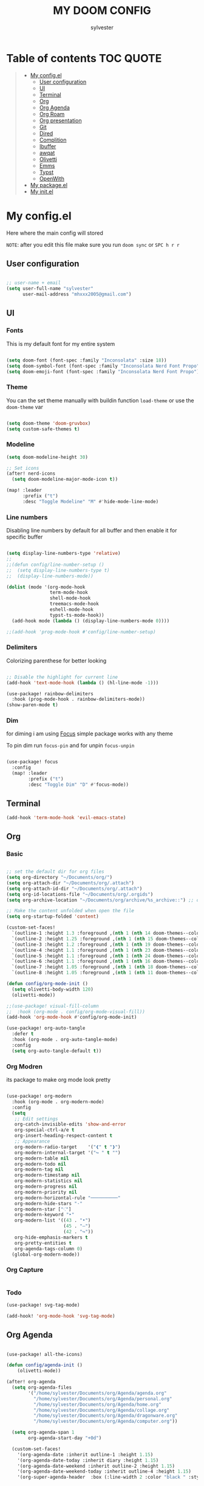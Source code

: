 #+TITLE: MY DOOM CONFIG
#+AUTHOR: sylvester

* Table of contents :TOC:QUOTE:
#+BEGIN_QUOTE
- [[#my-configel][My config.el]]
  - [[#user-configuration][User configuration]]
  - [[#ui][UI]]
  - [[#terminal][Terminal]]
  - [[#org][Org]]
  - [[#org-agenda][Org Agenda]]
  - [[#org-roam][Org Roam]]
  - [[#org-presentation][Org presentation]]
  - [[#git][Git]]
  - [[#dired][Dired]]
  - [[#complition][Complition]]
  - [[#ibuffer][Ibuffer]]
  - [[#awqat][awqat]]
  - [[#olivetti][Olivetti]]
  - [[#emms][Emms]]
  - [[#typst][Typst]]
  - [[#openwith][OpenWith]]
- [[#my-packageel][My package.el]]
- [[#my-initel][My init.el]]
#+END_QUOTE

* My config.el
Here where the main config will stored

=NOTE=: after you edit this file make sure you run =doom sync= or =SPC h r r=
** User configuration
#+begin_src emacs-lisp :tangle config.el

;; user-name + email
(setq user-full-name "sylvester"
      user-mail-address "mhxxx2005@gmail.com")

#+end_src

** UI
*** Fonts
This is my default font for my entire system

#+begin_src emacs-lisp :tangle config.el

(setq doom-font (font-spec :family "Inconsolata" :size 18))
(setq doom-symbol-font (font-spec :family "Inconsolata Nerd Font Propo"))
(setq doom-emoji-font (font-spec :family "Inconsolata Nerd Font Propo"))

#+end_src

*** Theme
You can the set theme manually with buildin function =load-theme= or use the =doom-theme= var

#+begin_src emacs-lisp :tangle config.el

(setq doom-theme 'doom-gruvbox)
(setq custom-safe-themes t)

#+end_src

*** Modeline
#+begin_src emacs-lisp :tangle config.el
(setq doom-modeline-height 30)

;; Set icons
(after! nerd-icons
  (setq doom-modeline-major-mode-icon t))

(map! :leader
      :prefix ("t")
      :desc "Toggle Modeline" "M" #'hide-mode-line-mode)

#+end_src

*** Line numbers
Disabling line numbers by default for all buffer and then enable it for specific buffer

#+begin_src emacs-lisp :tangle config.el

(setq display-line-numbers-type 'relative)
;;
;;(defun config/line-number-setup ()
;;  (setq display-line-numbers-type t)
;;  (display-line-numbers-mode))

(dolist (mode '(org-mode-hook
                term-mode-hook
                shell-mode-hook
                treemacs-mode-hook
                eshell-mode-hook
                typst-ts-mode-hook))
  (add-hook mode (lambda () (display-line-numbers-mode 0))))

;;(add-hook 'prog-mode-hook #'config/line-number-setup)

#+end_src

*** Delimiters
Colorizing parenthese for better looking

#+begin_src emacs-lisp :tangle config.el

;; Disable the highlight for current line
(add-hook 'text-mode-hook (lambda () (hl-line-mode -1)))

(use-package! rainbow-delimiters
  :hook (prog-mode-hook . rainbow-delimiters-mode))
(show-paren-mode t)

#+end_src

*** Dim
for diming i am using [[https://github.com/larstvei/Focus][Focus]] simple package works with any theme

To pin dim run =focus-pin= and for unpin =focus-unpin=

#+begin_src emacs-lisp :tangle config.el

(use-package! focus
  :config
  (map! :leader
        :prefix ("t")
        :desc "Toggle Dim" "D" #'focus-mode))

#+end_src
** Terminal

#+begin_src emacs-lisp :tangle config.el
(add-hook 'term-mode-hook 'evil-emacs-state)
#+end_src

** Org
*** Basic
#+begin_src emacs-lisp :tangle config.el

;; set the default dir for org files
(setq org-directory "~/Documents/org/")
(setq org-attach-dir "~/Documents/org/.attach")
(setq org-attach-id-dir "~/Documents/org/.attach")
(setq org-id-locations-file "~/Documents/org/.orgids")
(setq org-archive-location "~/Documents/org/archive/%s_archive::") ;; org archive dir

;; Make the content unfolded when open the file
(setq org-startup-folded 'content)

(custom-set-faces!
  `(outline-1 :height 1.3 :foreground ,(nth 1 (nth 14 doom-themes--colors)))
  `(outline-2 :height 1.25 :foreground ,(nth 1 (nth 15 doom-themes--colors)))
  `(outline-3 :height 1.2 :foreground ,(nth 1 (nth 19 doom-themes--colors)))
  `(outline-4 :height 1.1 :foreground ,(nth 1 (nth 23 doom-themes--colors)))
  `(outline-5 :height 1.1 :foreground ,(nth 1 (nth 24 doom-themes--colors)))
  `(outline-6 :height 1.1 :foreground ,(nth 1 (nth 16 doom-themes--colors)))
  `(outline-7 :height 1.05 :foreground ,(nth 1 (nth 18 doom-themes--colors)))
  `(outline-8 :height 1.05 :foreground ,(nth 1 (nth 11 doom-themes--colors))))

(defun config/org-mode-init ()
  (setq olivetti-body-width 120)
  (olivetti-mode))

;;(use-package! visual-fill-column
;;  :hook (org-mode . config/org-mode-visual-fill))
(add-hook 'org-mode-hook #'config/org-mode-init)

(use-package! org-auto-tangle
  :defer t
  :hook (org-mode . org-auto-tangle-mode)
  :config
  (setq org-auto-tangle-default t))

#+end_src

*** Org Modren
its package to make org mode look pretty
#+begin_src emacs-lisp :tangle config.el

(use-package! org-modern
  :hook (org-mode . org-modern-mode)
  :config
  (setq
   ;; Edit settings
   org-catch-invisible-edits 'show-and-error
   org-special-ctrl-a/e t
   org-insert-heading-respect-content t
   ;; Appearance
   org-modern-radio-target    '("❰" t "❱")
   org-modern-internal-target '("↪ " t "")
   org-modern-table nil
   org-modern-todo nil
   org-modern-tag nil
   org-modern-timestamp nil
   org-modern-statistics nil
   org-modern-progress nil
   org-modern-priority nil
   org-modern-horizontal-rule "──────────"
   org-modern-hide-stars "·"
   org-modern-star ["⁖"]
   org-modern-keyword "‣"
   org-modern-list '((43 . "•")
                     (45 . "–")
                     (42 . "↪"))
   org-hide-emphasis-markers t
   org-pretty-entities t
   org-agenda-tags-column 0)
  (global-org-modern-mode))
#+end_src


*** Org Capture
#+begin_src emacs-lisp :tangle config.el
#+end_src

*** Todo
#+begin_src emacs-lisp :tangle config.el
(use-package! svg-tag-mode)

(add-hook! 'org-mode-hook 'svg-tag-mode)

#+end_src

** Org Agenda
#+begin_src emacs-lisp :tangle config.el

(use-package! all-the-icons)

(defun config/agenda-init ()
    (olivetti-mode))

(after! org-agenda
  (setq org-agenda-files
        '("/home/sylvester/Documents/org/Agenda/agenda.org"
          "/home/sylvester/Documents/org/Agenda/personal.org"
          "/home/sylvester/Documents/org/Agenda/home.org"
          "/home/sylvester/Documents/org/Agenda/collage.org"
          "/home/sylvester/Documents/org/Agenda/dragonware.org"
          "/home/sylvester/Documents/org/Agenda/computer.org"))

  (setq org-agenda-span 1
        org-agenda-start-day "+0d")

  (custom-set-faces!
    '(org-agenda-date :inherit outline-1 :height 1.15)
    '(org-agenda-date-today :inherit diary :height 1.15)
    '(org-agenda-date-weekend :inherit outline-2 :height 1.15)
    '(org-agenda-date-weekend-today :inherit outline-4 :height 1.15)
    '(org-super-agenda-header  :box (:line-width 2 :color "black " :style pressed-button )  :weight bold :height 1.3))


  (setq org-agenda-current-span "")
  (setq org-agenda-time-grid '((dialy) () "" ""))
  (setq org-agenda-hide-tags-regexp ".*")

  (setq org-agenda-prefix-format
        '((agenda . "  %?-2i %t ")
          (todo . " %i %-12:c ")
          (tags . " %i %-12:c ")
          (search . " %i %-12:c ")))

)

(setq org-agenda-category-icon-alist
      `(("Home" ,(list (all-the-icons-faicon "home" :v-adjust 0.005)) nil nil :ascent center)
        ("Personal" ,(list (all-the-icons-faicon "user" :v-adjust 0.005)) nil nil :ascent center)
        ("Collage" ,(list (all-the-icons-faicon "graduation-cap" :v-adjust 0.005)) nil nil :ascent center )
        ("Dragonware" ,(list (all-the-icons-wicon "cloud" :v-adjust 0.005)) nil nil :ascent center )
        ("Computer" ,(list (all-the-icons-faicon "code" :v-adjust 0.005)) nil nil :ascent center )))


(use-package! org-super-agenda
  :config (org-super-agenda-mode t))

(setq org-super-agenda-groups
      '((:name "Overdue "
         :order 1
         :scheduled past
         :face 'error)
        
        (:name " DeadLine "
         :deadline future
         :order 2
         :face 'error)
        
        (:name " Today "
          :file-path "agenda"
          :scheduled today
          :date today
          :order 3
          :face 'warning)
        
        (:name "Personal "
         :and(:file-path "personal" :not (:tag "event"))
         :order 4
         :face 'diary)
        
        (:name "Collage "
         :and(:file-path "collage" :not (:tag "event"))
         :order 4
         :face 'diary)
        
        (:name "Dragonware "
         :and(:file-path "dragonware" :not (:tag "event"))
         :order 4
         :face 'diary)
        
        (:name "Computer "
         :and(:file-path "computer" :not (:tag "event"))
         :order 4
         :face 'diary)
        
        (:name "Home "
         :and(:file-path "home" :not (:tag "event"))
         :order 4
         :face 'diary)
        
        
        
         
         ))
        
(add-hook! 'org-agenda-mode-hook 'config/agenda-init)

#+end_src

** Org Roam
#+begin_src emacs-lisp :tangle config.el

(setq org-roam-directory "~/Documents/org/roam")

(setq org-roam-node-display-template
      "${title:65}📝${tags:*}")

(setq org-roam-list-files-commands '(rg find)) ;; command for search org-roam files
(use-package! consult-org-roam
   :ensure t
   :after org-roam
   :init
   (require 'consult-org-roam)
   ;; Activate the minor mode
   (consult-org-roam-mode 1)
   :custom
   ;; Use `ripgrep' for searching with `consult-org-roam-search'
   (consult-org-roam-grep-func #'consult-ripgrep)
   ;; Configure a custom narrow key for `consult-buffer'
   (consult-org-roam-buffer-narrow-key ?r)
   ;; Display org-roam buffers right after non-org-roam buffers
   ;; in consult-buffer (and not down at the bottom)
   (consult-org-roam-buffer-after-buffers t)
   :config
   ;; Eventually suppress previewing for certain functions
   (consult-customize
    consult-org-roam-forward-links
    :preview-key "M-.")
   :bind
   ;; Define some convenient keybindings as an addition
   ("C-c n e" . consult-org-roam-file-find)
   ("C-c n b" . consult-org-roam-backlinks)
   ("C-c n B" . consult-org-roam-backlinks-recursive)
   ("C-c n l" . consult-org-roam-forward-links)
   ("C-c n r" . consult-org-roam-search))
#+end_src

** Org presentation
This configuration for setup org mode to use it as presentation tool

#+begin_src emacs-lisp :tangle config.el

(defun config/presentation-start ()
  (setq text-scale-mode-amount 3)
  (setq olivetti-body-width 60)
  (text-scale-mode 1))


(defun config/presentation-end ()
  (setq olivetti-body-width 120)
  (setq header-line-format nil)
  (text-scale-mode 0))

(use-package! org-tree-slide
  :hook ((org-tree-slide-play . config/presentation-start)
         (org-tree-slide-stop . config/presentation-end))
  :custom
  (org-image-actual-width nil))
#+end_src

** Git
*** Magit
#+begin_src emacs-lisp :tangle config.el
#+end_src
*** Git Timemachine
#+begin_src emacs-lisp :tangle config.el
#+end_src

** Dired
#+begin_src emacs-lisp :tangle config.el

(use-package! nerd-icons-dired
  :hook
  (dired-mode . nerd-icons-dired-mode))

#+end_src

** Complition
#+begin_src emacs-lisp :tangle config.el

(use-package nerd-icons-completion
  :after marginalia
  :config
  (nerd-icons-completion-mode)
  (add-hook 'marginalia-mode-hook #'nerd-icons-completion-marginalia-setup))

#+end_src

** Ibuffer
#+begin_src emacs-lisp :tangle config.el
(use-package! nerd-icons-ibuffer
  :ensure t
  :hook (ibuffer-mode . nerd-icons-ibuffer-mode))

(setq ibuffer-saved-filter-groups
      '(("default"
         ("Programming"   (predicate . (derived-mode-p 'prog-mode)))
         ("Org"           (mode . org-mode))
         ("Dired"         (mode . dired-mode))
         ("Magit"         (name . "^magit")))))

;; Exclude some buffers
(setq ibuffer-never-show-predicates
      '(;; System buffers
        "^\\*Messages\\*$"
        "^\\*scratch\\*$"
        "^\\*Completions\\*$"
        "^\\*Help\\*$"
        "^\\*Apropos\\*$"
        "^\\*info\\*$"
        "^\\*Async-native-compile-log\\*$"
        "^\\*Native-compile-log\\*$"

        ;; LSP Buffers
        "^\\*lsp-log\\*$"
        "^\\*clojure-lsp\\*$"
        "^\\*clojure-lsp::stderr\\*$"
        "^\\*ts-ls\\*$"
        "^\\*ts-ls::stderr\\*$"))

(setq ibuffer-formats
      '((mark " " (name 60 -1 :left))))

#+end_src

** awqat
#+begin_src emacs-lisp :tangle config.el

(use-package! awqat
  :commands (awqat-display-prayer-time-mode
             awqat-times-for-day)
  :config
  (setq calendar-latitude 32.377533
        calendar-longitude 15.092017
        awqat-mode-line-format " ${prayer} (${hours}h${minutes}m) "
        awqat-prayer-safety-offsets '(1.0 -1.0 4.0 0.0 4.0 1.0))
  (awqat-set-preset-umm-al-qura))

#+end_src

** Olivetti
#+begin_src emacs-lisp :tangle config.el
(use-package! olivetti
  :defer t
  :config
  (setq olivetti-style t))

(map! :leader
      :prefix "t"
      :desc "Toggle center content" "O" #'olivetti-mode)
#+end_src

** Emms
Emacs MultiMedia System

#+begin_src emacs-lisp :tangle config.el

(use-package! emms
  :bind
  (("<AudioPlay>" . emms-start)
   ("<AudioPause>" . emms-pause)))

#+end_src

** Typst

#+begin_src emacs-lisp :tangle config.el

(use-package! typst-ts-mode
  :custom
  (typst-ts-watch-options "--open")
  (typst-ts-mode-grammar-location (expand-file-name "tree-sitter/libtree-sitter-typst.so" user-emacs-directory))
  (typst-ts-mode-enable-raw-blocks-highlight t)
  :config
  (keymap-set typst-ts-mode-map "C-c C-c" #'typst-ts-tmenu))

(use-package! ox-typst
  :after org)

#+end_src

** OpenWith

#+begin_src emacs-lisp :tangle config.el

(use-package! openwith
  :config
  (setq openwith-associations
        (list
         (list (openwith-make-extension-regexp
                '("mp3" "mp4"))
               "mpv"
               '(file))
         
         (list (openwith-make-extension-regexp
                '("png" "jpeg" "jpg" "gif"))
               "firefox"
               '(file))
         
         (list (openwith-make-extension-regexp
                '("pdf"))
               "zathura"
               '(file))
         ))
  (openwith-mode t))

#+end_src

* My package.el
This file contains the declare of all package that we want to install

To install package use the doom macro =package!=
=ex=: (package! org-modren)

=NOTE=: after you edit this file make sure you run =doom sync= or =SPC h r r=

For more info for packaging in doom read =Package management= in doom doc

#+begin_src emacs-lisp :tangle packages.el
;; Org
(package! org-pomodoro)
(package! org-modern)
(package! org-tree-slide)
(package! org-auto-tangle)
(package! org-super-agenda)
(package! consult-org-roam)
(package! svg-tag-mode)

;; Icons
(package! nerd-icons)
(package! nerd-icons-dired)
(package! nerd-icons-completion)
(package! nerd-icons-ibuffer)
(package! all-the-icons)

;; UI
(package! rainbow-delimiters)
(package! olivetti)
(package! imenu-list)
(package! focus)

;; Utilities
(package! openwith)

;; light theme
(package! south-theme
  :recipe (:host github
           :repo "SophieBosio/south"))


(package! awqat
  :recipe (:host github
           :repo "zkry/awqat"))

;; Typst
(package! typst-ts-mode
  :recipe (:host nil
           :repo "https://git.sr.ht/~meow_king/typst-ts-mode"))
(package! ox-typst)


(package! gt)
(package! ssh-agency)
(package! bluetooth)
#+end_src

* My init.el
this section for init.el file, this file contains emacs module which loader when emacs run.

To disable the module comment it with ;; in the begin of the line

To get info about the module press =SPC h d h= or move the cursor to the module and press =K=

=NOTE=: after you edit this file make sure you run =doom sync= or =SPC h r r=

#+begin_src emacs-lisp :tangle init.el
;;; init.el -*- lexical-binding: t; -*-

(doom! :input
       bidi              ; (tfel ot) thgir etirw uoy gnipleh
       ;;chinese
       ;;japanese
       ;;layout            ; auie,ctsrnm is the superior home row

       :completion
       ;;company           ; the ultimate code completion backend
       (corfu +orderless +icons)  ; complete with cap(f), cape and a flying feather!
       ;;helm              ; the *other* search engine for love and life
       ;;ido               ; the other *other* search engine...
       ;;ivy               ; a search engine for love and life
       vertico           ; the search engine of the future

       :ui
       ;;deft              ; notational velocity for Emacs
       doom              ; what makes DOOM look the way it does
       doom-dashboard    ; a nifty splash screen for Emacs
       ;;doom-quit         ; DOOM quit-message prompts when you quit Emacs
       (emoji +unicode)  ; 🙂
       hl-todo           ; highlight TODO/FIXME/NOTE/DEPRECATED/HACK/REVIEW
       ;;indent-guides     ; highlighted indent columns
       ;;ligatures         ; ligatures and symbols to make your code pretty again
       ;;minimap           ; show a map of the code on the side
       modeline          ; snazzy, Atom-inspired modeline, plus API
       ;;nav-flash        ; blink cursor line after big motions
       ;;neotree          ; a project drawer, like NERDTree for vim
       ophints            ; highlight the region an operation acts on
       (popup +defaults)  ; tame sudden yet inevitable temporary windows
       ;;smooth-scroll    ; So smooth you won't believe it's not butter
       ;;tabs             ; a tab bar for Emacs
       treemacs           ; a project drawer, like neotree but cooler
       unicode            ; extended unicode support for various languages
       (vc-gutter +pretty); vcs diff in the fringe
       ;;vi-tilde-fringe  ; fringe tildes to mark beyond EOB
       ;;window-select    ; visually switch windows
       workspaces         ; tab emulation, persistence & separate workspaces
       ;;zen              ; distraction-free coding or writing

       :editor
       (evil +everywhere) ; come to the dark side, we have cookies
       file-templates     ; auto-snippets for empty files
       fold               ; (nigh) universal code folding
       (format +onsave)   ; automated prettiness
       ;;god              ; run Emacs commands without modifier keys
       ;;lispy            ; vim for lisp, for people who don't like vim
       multiple-cursors   ; editing in many places at once
       ;;objed            ; text object editing for the innocent
       ;;parinfer         ; turn lisp into python, sort of
       rotate-text      ; cycle region at point between text candidates
       snippets           ; my elves. They type so I don't have to
       ;;word-wrap        ; soft wrapping with language-aware indent

       :emacs
       dired             ; making dired pretty [functional]
       electric          ; smarter, keyword-based electric-indent
       eww               ; the internet is gross
       ibuffer           ; interactive buffer management
       undo              ; persistent, smarter undo for your inevitable mistakes
       vc                ; version-control and Emacs, sitting in a tree

       :term
       eshell            ; the elisp shell that works everywhere
       ;;shell             ; simple shell REPL for Emacs
       ;;term              ; basic terminal emulator for Emacs
       vterm             ; the best terminal emulation in Emacs

       :checkers
       syntax              ; tasing you for every semicolon you forget
       ;;(spell +flyspell) ; tasing you for misspelling mispelling
       ;;grammar           ; tasing grammar mistake every you make

       :tools
       ;;ansible
       ;;biblio            ; Writes a PhD for you (citation needed)
       ;;collab            ; buffers with friends
       ;;debugger          ; FIXME stepping through code, to help you add bugs
       ;;direnv
       docker
       editorconfig      ; let someone else argue about tabs vs spaces
       ;;ein               ; tame Jupyter notebooks with emacs
       (eval +overlay)     ; run code, run (also, repls)
       lookup              ; navigate your code and its documentation
       lsp               ; M-x vscode
       magit             ; a git porcelain for Emacs
       ;;make              ; run make tasks from Emacs
       pass              ; password manager for nerds
       pdf               ; pdf enhancements
       ;;terraform         ; infrastructure as code
       ;;tmux              ; an API for interacting with tmux
       ;;tree-sitter       ; syntax and parsing, sitting in a tree...
       ;;upload            ; map local to remote projects via ssh/ftp

       :os
       (:if (featurep :system 'macos) macos)  ; improve compatibility with macOS
       ;;tty               ; improve the terminal Emacs experience

       :lang
       ;;agda              ; types of types of types of types...
       ;;beancount         ; mind the GAAP
       (cc +lsp)         ; C > C++ == 1
       ;;clojure           ; java with a lisp
       ;;common-lisp       ; if you've seen one lisp, you've seen them all
       ;;coq               ; proofs-as-programs
       ;;crystal           ; ruby at the speed of c
       ;;csharp            ; unity, .NET, and mono shenanigans
       ;;data              ; config/data formats
       ;;(dart +flutter)   ; paint ui and not much else
       ;;dhall
       ;;elixir            ; erlang done right
       ;;elm               ; care for a cup of TEA?
       emacs-lisp        ; drown in parentheses
       ;;erlang            ; an elegant language for a more civilized age
       ;;ess               ; emacs speaks statistics
       ;;factor
       ;;faust             ; dsp, but you get to keep your soul
       ;;fortran           ; in FORTRAN, GOD is REAL (unless declared INTEGER)
       ;;fsharp            ; ML stands for Microsoft's Language
       ;;fstar             ; (dependent) types and (monadic) effects and Z3
       ;;gdscript          ; the language you waited for
       (go +lsp)           ; the hipster dialect
       ;;(graphql +lsp)    ; Give queries a REST
       (haskell +lsp)    ; a language that's lazier than I am
       ;;hy                ; readability of scheme w/ speed of python
       ;;idris             ; a language you can depend on
       json              ; At least it ain't XML
       ;;(java +lsp)       ; the poster child for carpal tunnel syndrome
       (javascript +lsp)   ; all(hope(abandon(ye(who(enter(here))))))
       ;;julia             ; a better, faster MATLAB
       ;;kotlin            ; a better, slicker Java(Script)
       ;;latex             ; writing papers in Emacs has never been so fun
       ;;lean              ; for folks with too much to prove
       ;;ledger            ; be audit you can be
       ;;lua               ; one-based indices? one-based indices
       markdown            ; writing docs for people to ignore
       ;;nim               ; python + lisp at the speed of c
       nix               ; I hereby declare "nix geht mehr!"
       ;;ocaml             ; an objective camel
       (org +roam2)        ; organize your plain life in plain text
       ;;php               ; perl's insecure younger brother
       ;;plantuml          ; diagrams for confusing people more
       graphviz          ; diagrams for confusing yourself even more
       ;;purescript        ; javascript, but functional
       (python +lsp )      ; beautiful is better than ugly
       ;;qt                ; the 'cutest' gui framework ever
       ;;racket            ; a DSL for DSLs
       ;;raku              ; the artist formerly known as perl6
       ;;rest              ; Emacs as a REST client
       ;;rst               ; ReST in peace
       ;;(ruby +rails)     ; 1.step {|i| p "Ruby is #{i.even? ? 'love' : 'life'}"}
       ;;(rust +lsp)       ; Fe2O3.unwrap().unwrap().unwrap().unwrap()
       ;;scala             ; java, but good
       (scheme +guile)   ; a fully conniving family of lisps
       (sh +lsp)           ; she sells {ba,z,fi}sh shells on the C xor
       ;;sml
       ;;solidity          ; do you need a blockchain? No.
       ;;swift             ; who asked for emoji variables?
       ;;terra             ; Earth and Moon in alignment for performance.
       (web)          ; the tubes
       yaml              ; JSON, but readable
       ;;zig               ; C, but simpler

       :email
       (mu4e +org +gmail)
       ;;notmuch
       ;;(wanderlust +gmail)

       :app
       calendar
       emms
       ;;everywhere        ; *leave* Emacs!? You must be joking
       ;;irc               ; how neckbeards socialize
       ;;(rss +org)        ; emacs as an RSS reader

       :config
       ;;literate
       (default +bindings +smartparens))

#+end_src
